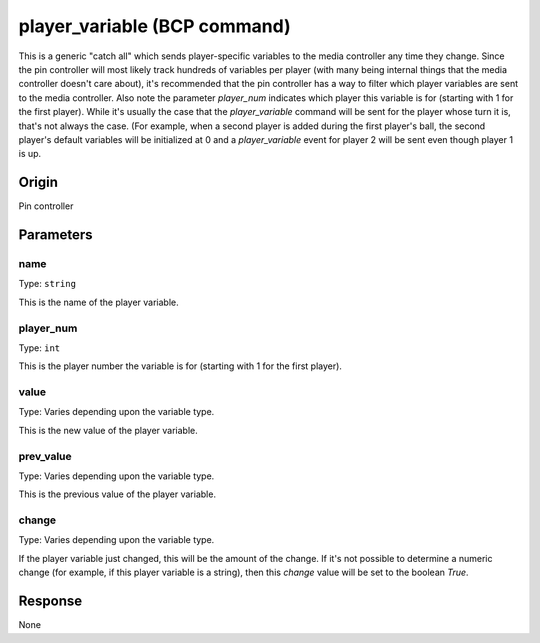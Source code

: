 player_variable (BCP command)
=============================

This is a generic "catch all" which sends player-specific variables to the media controller
any time they change. Since the pin controller will most likely track hundreds of variables
per player (with many being internal things that the media controller doesn't care about),
it's recommended that the pin controller has a way to filter which player variables are
sent to the media controller. Also note the parameter *player_num* indicates which player
this variable is for (starting with 1 for the first player). While it's usually the case
that the *player_variable* command will be sent for the player whose turn it is, that's not
always the case. (For example, when a second player is added during the first player's ball,
the second player's default variables will be initialized at 0 and a *player_variable* event
for player 2 will be sent even though player 1 is up.

Origin
------
Pin controller

Parameters
----------

name
~~~~
Type: ``string``

This is the name of the player variable.

player_num
~~~~~~~~~~
Type: ``int``

This is the player number the variable is for (starting with 1 for the first player).

value
~~~~~
Type: Varies depending upon the variable type.

This is the new value of the player variable.

prev_value
~~~~~~~~~~
Type: Varies depending upon the variable type.

This is the previous value of the player variable.

change
~~~~~~
Type: Varies depending upon the variable type.

If the player variable just changed, this will be the amount of the change. If it's not possible
to determine a numeric change (for example, if this player variable is a string), then this
*change* value will be set to the boolean *True*.

Response
--------
None
